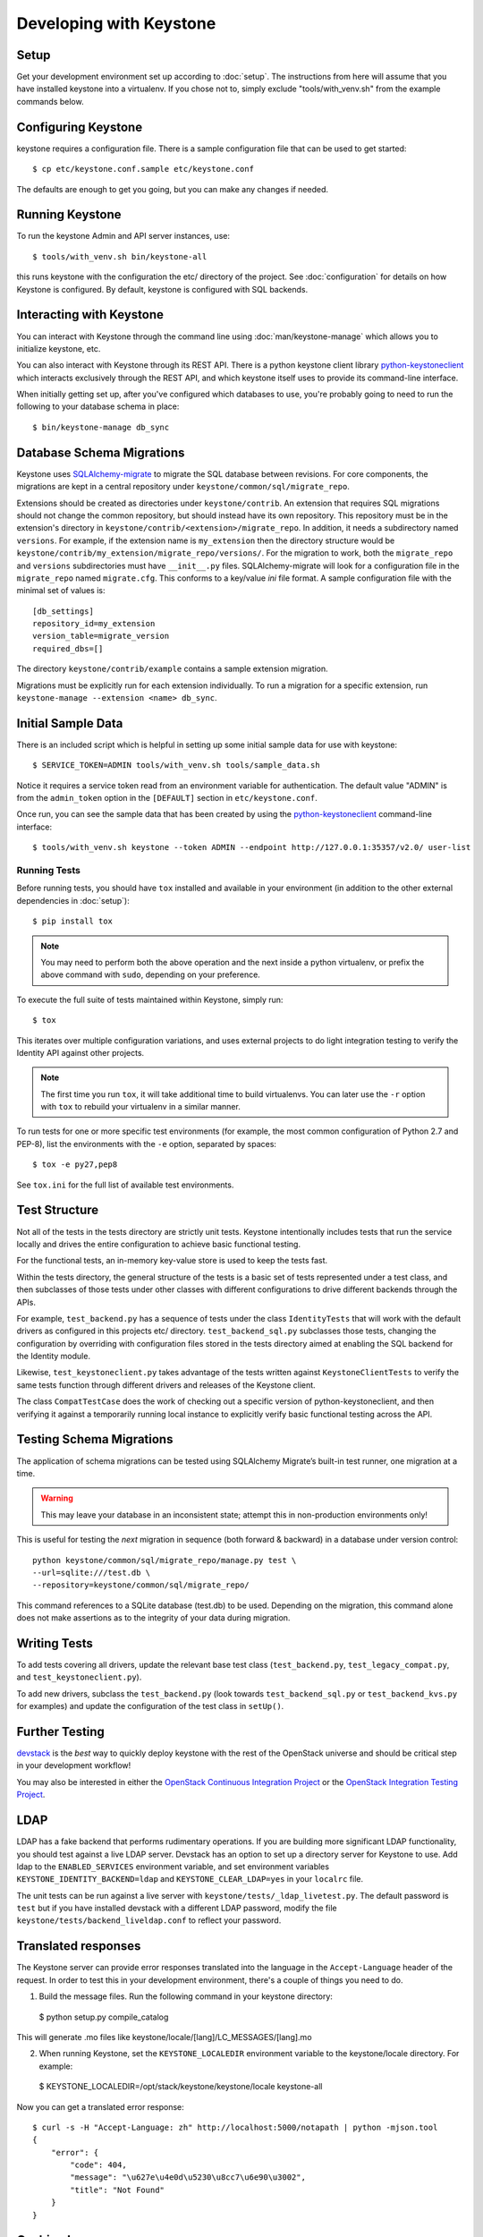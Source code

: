 ..
      Copyright 2011-2012 OpenStack Foundation
      All Rights Reserved.

      Licensed under the Apache License, Version 2.0 (the "License"); you may
      not use this file except in compliance with the License. You may obtain
      a copy of the License at

          http://www.apache.org/licenses/LICENSE-2.0

      Unless required by applicable law or agreed to in writing, software
      distributed under the License is distributed on an "AS IS" BASIS, WITHOUT
      WARRANTIES OR CONDITIONS OF ANY KIND, either express or implied. See the
      License for the specific language governing permissions and limitations
      under the License.

========================
Developing with Keystone
========================

Setup
-----

Get your development environment set up according to :doc:`setup`. The
instructions from here will assume that you have installed keystone into a
virtualenv. If you chose not to, simply exclude "tools/with_venv.sh" from the
example commands below.


Configuring Keystone
--------------------

keystone requires a configuration file.  There is a sample configuration file
that can be used to get started::

    $ cp etc/keystone.conf.sample etc/keystone.conf

The defaults are enough to get you going, but you can make any changes if
needed.


Running Keystone
----------------

To run the keystone Admin and API server instances, use::

    $ tools/with_venv.sh bin/keystone-all

this runs keystone with the configuration the etc/ directory of the project.
See :doc:`configuration` for details on how Keystone is configured. By default,
keystone is configured with SQL backends.


Interacting with Keystone
-------------------------

You can interact with Keystone through the command line using
:doc:`man/keystone-manage` which allows you to initialize keystone, etc.

You can also interact with Keystone through its REST API. There is a python
keystone client library `python-keystoneclient`_ which interacts exclusively
through the REST API, and which keystone itself uses to provide its
command-line interface.

When initially getting set up, after you've configured which databases to use,
you're probably going to need to run the following to your database schema in
place::

    $ bin/keystone-manage db_sync

.. _`python-keystoneclient`: https://github.com/openstack/python-keystoneclient

Database Schema Migrations
--------------------------

Keystone uses SQLAlchemy-migrate_ to migrate
the SQL database between revisions. For core components, the migrations are
kept in a central repository under ``keystone/common/sql/migrate_repo``.

.. _SQLAlchemy-migrate: http://code.google.com/p/sqlalchemy-migrate/

Extensions should be created as directories under ``keystone/contrib``. An
extension that requires SQL migrations should not change the common repository,
but should instead have its own repository. This repository must be in the
extension's directory in ``keystone/contrib/<extension>/migrate_repo``. In
addition, it needs a subdirectory named ``versions``. For example, if the
extension name is ``my_extension`` then the directory structure would be
``keystone/contrib/my_extension/migrate_repo/versions/``. For the migration to
work, both the ``migrate_repo`` and ``versions`` subdirectories must have
``__init__.py`` files. SQLAlchemy-migrate will look for a configuration file in
the ``migrate_repo`` named ``migrate.cfg``. This conforms to a key/value `ini`
file format. A sample configuration file with the minimal set of values is::

    [db_settings]
    repository_id=my_extension
    version_table=migrate_version
    required_dbs=[]

The directory ``keystone/contrib/example`` contains a sample extension
migration.

Migrations must be explicitly run for each extension individually. To run a
migration for a specific extension, run ``keystone-manage --extension <name>
db_sync``.

Initial Sample Data
-------------------

There is an included script which is helpful in setting up some initial sample
data for use with keystone::

    $ SERVICE_TOKEN=ADMIN tools/with_venv.sh tools/sample_data.sh

Notice it requires a service token read from an environment variable for
authentication.  The default value "ADMIN" is from the ``admin_token``
option in the ``[DEFAULT]`` section in ``etc/keystone.conf``.

Once run, you can see the sample data that has been created by using the
`python-keystoneclient`_ command-line interface::

    $ tools/with_venv.sh keystone --token ADMIN --endpoint http://127.0.0.1:35357/v2.0/ user-list

Running Tests
=============

Before running tests, you should have ``tox`` installed and available in your
environment (in addition to the other external dependencies in :doc:`setup`)::

    $ pip install tox

.. NOTE::

    You may need to perform both the above operation and the next inside a
    python virtualenv, or prefix the above command with ``sudo``, depending on
    your preference.

To execute the full suite of tests maintained within Keystone, simply run::

    $ tox

This iterates over multiple configuration variations, and uses external
projects to do light integration testing to verify the Identity API against
other projects.

.. NOTE::

    The first time you run ``tox``, it will take additional time to build
    virtualenvs. You can later use the ``-r`` option with ``tox`` to rebuild
    your virtualenv in a similar manner.

To run tests for one or more specific test environments (for example, the most
common configuration of Python 2.7 and PEP-8), list the environments with the
``-e`` option, separated by spaces::

    $ tox -e py27,pep8

See ``tox.ini`` for the full list of available test environments.

Test Structure
--------------

Not all of the tests in the tests directory are strictly unit tests. Keystone
intentionally includes tests that run the service locally and drives the entire
configuration to achieve basic functional testing.

For the functional tests, an in-memory key-value store is used to keep the
tests fast.

Within the tests directory, the general structure of the tests is a basic
set of tests represented under a test class, and then subclasses of those
tests under other classes with different configurations to drive different
backends through the APIs.

For example, ``test_backend.py`` has a sequence of tests under the class
``IdentityTests`` that will work with the default drivers as configured in
this projects etc/ directory. ``test_backend_sql.py`` subclasses those tests,
changing the configuration by overriding with configuration files stored in
the tests directory aimed at enabling the SQL backend for the Identity module.

Likewise, ``test_keystoneclient.py`` takes advantage of the tests written
against ``KeystoneClientTests`` to verify the same tests function through
different drivers and releases of the Keystone client.

The class ``CompatTestCase`` does the work of checking out a specific version
of python-keystoneclient, and then verifying it against a temporarily running
local instance to explicitly verify basic functional testing across the API.

Testing Schema Migrations
-------------------------

The application of schema migrations can be tested using SQLAlchemy Migrate’s
built-in test runner, one migration at a time.

.. WARNING::

    This may leave your database in an inconsistent state; attempt this in non-production environments only!

This is useful for testing the *next* migration in sequence (both forward &
backward) in a database under version control::


    python keystone/common/sql/migrate_repo/manage.py test \
    --url=sqlite:///test.db \
    --repository=keystone/common/sql/migrate_repo/

This command references to a SQLite database (test.db) to be used. Depending on
the migration, this command alone does not make assertions as to the integrity
of your data during migration.


Writing Tests
-------------

To add tests covering all drivers, update the relevant base test class
(``test_backend.py``, ``test_legacy_compat.py``, and
``test_keystoneclient.py``).

To add new drivers, subclass the ``test_backend.py`` (look towards
``test_backend_sql.py`` or ``test_backend_kvs.py`` for examples) and update the
configuration of the test class in ``setUp()``.


Further Testing
---------------

devstack_ is the *best* way to quickly deploy keystone with the rest of the
OpenStack universe and should be critical step in your development workflow!

You may also be interested in either the
`OpenStack Continuous Integration Project`_ or the
`OpenStack Integration Testing Project`_.

.. _devstack: http://devstack.org/
.. _OpenStack Continuous Integration Project: https://github.com/openstack/openstack-ci
.. _OpenStack Integration Testing Project: https://github.com/openstack/tempest


LDAP
----
LDAP has a fake backend that performs rudimentary operations.  If you
are building more significant LDAP functionality, you should test against
a live LDAP server.  Devstack has an option to set up a directory server for
Keystone to use.  Add ldap to the ``ENABLED_SERVICES`` environment variable,
and set environment variables ``KEYSTONE_IDENTITY_BACKEND=ldap`` and
``KEYSTONE_CLEAR_LDAP=yes`` in your ``localrc`` file.

The unit tests can be run against a live server with
``keystone/tests/_ldap_livetest.py``.  The default password is ``test`` but if you have
installed devstack with a different LDAP password, modify the file
``keystone/tests/backend_liveldap.conf`` to reflect your password.


Translated responses
--------------------

The Keystone server can provide error responses translated into the language in
the ``Accept-Language`` header of the request. In order to test this in your
development environment, there's a couple of things you need to do.

1. Build the message files. Run the following command in your keystone
   directory::

 $ python setup.py compile_catalog

This will generate .mo files like keystone/locale/[lang]/LC_MESSAGES/[lang].mo

2. When running Keystone, set the ``KEYSTONE_LOCALEDIR`` environment variable
   to the keystone/locale directory. For example::

  $ KEYSTONE_LOCALEDIR=/opt/stack/keystone/keystone/locale keystone-all

Now you can get a translated error response::

 $ curl -s -H "Accept-Language: zh" http://localhost:5000/notapath | python -mjson.tool
 {
     "error": {
         "code": 404,
         "message": "\u627e\u4e0d\u5230\u8cc7\u6e90\u3002",
         "title": "Not Found"
     }
 }


Caching Layer
-------------

The caching layer is designed to be applied to any ``manager`` object within Keystone
via the use of the ``on_arguments`` decorator provided in the ``keystone.common.cache``
module.  This decorator leverages `dogpile.cache`_ caching system to provide a flexible
caching backend.

It is recommended that each of the managers have an independent toggle within the config
file to enable caching.  The easiest method to utilize the toggle within the
configuration file is to define a ``caching`` boolean option within that manager's
configuration section (e.g. ``identity``).  Once that option is defined you can
pass function to the ``on_arguments`` decorator with the named argument ``should_cache_fn``.
In the ``keystone.common.cache`` module, there is a function called ``should_cache_fn``,
which will provide a reference, to a function, that will consult the global cache
``enabled`` option as well as the specific manager's caching enable toggle.

    .. NOTE::
        If a section-specific boolean option is not defined in the config section specified when
        calling ``should_cache_fn``, the returned function reference will default to enabling
        caching for that ``manager``.

Example use of cache and ``should_cache_fn`` (in this example, ``token`` is the manager)::

    from keystone.common import cache
    SHOULD_CACHE = cache.should_cache_fn('token')

    @cache.on_arguments(should_cache_fn=SHOULD_CACHE)
    def cacheable_function(arg1, arg2, arg3):
        ...
        return some_value

With the above example, each call to the ``cacheable_function`` would check to see if
the arguments passed to it matched a currently valid cached item.  If the return value
was cached, the caching layer would return the cached value; if the return value was
not cached, the caching layer would call the function, pass the value to the ``SHOULD_CACHE``
function reference, which would then determine if caching was globally enabled and enabled
for the ``token`` manager.  If either caching toggle is disabled, the value is returned but
not cached.

It is recommended that each of the managers have an independent configurable time-to-live (TTL).
If a configurable TTL has been defined for the manager configuration section, it is possible to
pass it to the ``cache.on_arguments`` decorator with the named-argument ``expiration_time``.  For
consistency, it is recommended that this option be called ``cache_time`` and default to ``None``.
If the ``expiration_time`` argument passed to the decorator is set to ``None``, the expiration
time will be set to the global default (``expiration_time`` option in the ``[cache]``
configuration section.

Example of using a section specific ``cache_time`` (in this example, ``identity`` is the manager)::

    from keystone.common import cache
    SHOULD_CACHE = cache.should_cache_fn('identity')

    @cache.on_arguments(should_cache_fn=SHOULD_CACHE,
                        expiration_time=CONF.identity.cache_time)
    def cachable_function(arg1, arg2, arg3):
        ...
        return some_value

For cache invalidation, the ``on_arguments`` decorator will add an ``invalidate`` method
(attribute) to your decorated function.  To invalidate the cache, you pass the same arguments
to the ``invalidate`` method as you would the normal function.

Example (using the above cacheable_function)::

    def invalidate_cache(arg1, arg2, arg3):
        cacheable_function.invalidate(arg1, arg2, arg3)

.. WARNING::
    The ``on_arguments`` decorator does not accept keyword-arguments/named arguments.  An
    exception will be raised if keyword arguments are passed to a caching-decorated function.

.. NOTE::
    In all cases methods work the same as functions except if you are attempting to invalidate
    the cache on a decorated bound-method, you need to pass  ``self`` to the ``invalidate``
    method as the first argument before the arguments.

.. _`dogpile.cache`: http://dogpilecache.readthedocs.org/


Building the Documentation
==========================

The documentation is all generated with Sphinx from within the docs directory.
To generate the full set of HTML documentation::

    cd docs
    make autodoc
    make html
    make man

the results are in the docs/build/html and docs/build/man directories
respectively.
